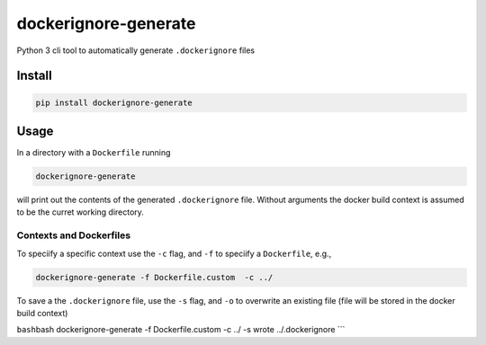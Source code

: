 dockerignore-generate
=====================

Python 3 cli tool to automatically generate ``.dockerignore`` files

Install
-------

.. code:: bash

   pip install dockerignore-generate

Usage
-----

In a directory with a ``Dockerfile`` running

.. code:: bash

   dockerignore-generate 

will print out the contents of the generated ``.dockerignore`` file.
Without arguments the docker build context is assumed to be the curret
working directory.

Contexts and Dockerfiles
~~~~~~~~~~~~~~~~~~~~~~~~

To speciify a specific context use the ``-c`` flag, and ``-f`` to
speciify a ``Dockerfile``, e.g.,

.. code:: bash

   dockerignore-generate -f Dockerfile.custom  -c ../

To save a the ``.dockerignore`` file, use the ``-s`` flag, and ``-o`` to
overwrite an existing file (file will be stored in the docker build
context)

``bash``\ bash dockerignore-generate -f Dockerfile.custom -c ../ -s
wrote ../.dockerignore \``\`
